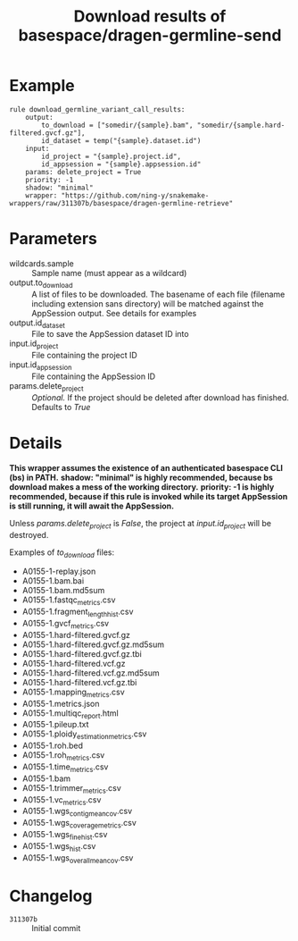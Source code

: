 #+TITLE: Download results of basespace/dragen-germline-send

* Example

#+begin_src
rule download_germline_variant_call_results:
    output:
        to_download = ["somedir/{sample}.bam", "somedir/{sample.hard-filtered.gvcf.gz"],
        id_dataset = temp("{sample}.dataset.id")
    input:
        id_project = "{sample}.project.id",
        id_appsession = "{sample}.appsession.id"
    params: delete_project = True
    priority: -1
    shadow: "minimal"
    wrapper: "https://github.com/ning-y/snakemake-wrappers/raw/311307b/basespace/dragen-germline-retrieve"
#+end_src

* Parameters

- wildcards.sample ::
  Sample name (must appear as a wildcard)
- output.to_download ::
  A list of files to be downloaded.
  The basename of each file (filename including extension sans directory) will be matched against the AppSession output.
  See details for examples
- output.id_dataset ::
  File to save the AppSession dataset ID into
- input.id_project ::
  File containing the project ID
- input.id_appsession ::
  File containing the AppSession ID
- params.delete_project ::
  /Optional./
  If the project should be deleted after download has finished.
  Defaults to /True/

* Details

*This wrapper assumes the existence of an authenticated basespace CLI (bs) in PATH.*
*shadow: "minimal" is highly recommended, because bs download makes a mess of the working directory.*
*priority: -1 is highly recommended, because if this rule is invoked while its target AppSession is still running, it will await the AppSession.*

Unless /params.delete_project/ is /False/, the project at /input.id_project/ will be destroyed.

Examples of /to_download/ files:

- A0155-1-replay.json
- A0155-1.bam.bai
- A0155-1.bam.md5sum
- A0155-1.fastqc_metrics.csv
- A0155-1.fragment_length_hist.csv
- A0155-1.gvcf_metrics.csv
- A0155-1.hard-filtered.gvcf.gz
- A0155-1.hard-filtered.gvcf.gz.md5sum
- A0155-1.hard-filtered.gvcf.gz.tbi
- A0155-1.hard-filtered.vcf.gz
- A0155-1.hard-filtered.vcf.gz.md5sum
- A0155-1.hard-filtered.vcf.gz.tbi
- A0155-1.mapping_metrics.csv
- A0155-1.metrics.json
- A0155-1.multiqc_report.html
- A0155-1.pileup.txt
- A0155-1.ploidy_estimation_metrics.csv
- A0155-1.roh.bed
- A0155-1.roh_metrics.csv
- A0155-1.time_metrics.csv
- A0155-1.bam
- A0155-1.trimmer_metrics.csv
- A0155-1.vc_metrics.csv
- A0155-1.wgs_contig_mean_cov.csv
- A0155-1.wgs_coverage_metrics.csv
- A0155-1.wgs_fine_hist.csv
- A0155-1.wgs_hist.csv
- A0155-1.wgs_overall_mean_cov.csv

* Changelog

- ~311307b~ :: Initial commit
